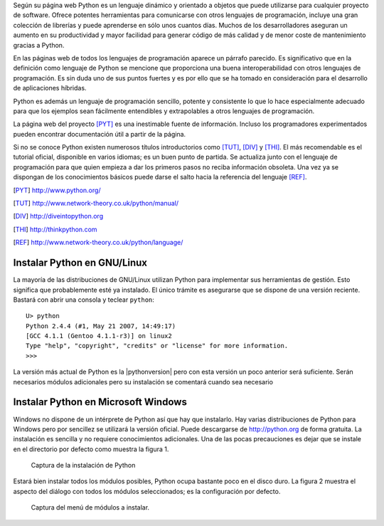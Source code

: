 Según su página web Python es un lenguaje dinámico y orientado a
objetos que puede utilizarse para cualquier proyecto de software.
Ofrece potentes herramientas para comunicarse con otros lenguajes de
programación, incluye una gran colección de librerías y puede
aprenderse en sólo unos cuantos días.  Muchos de los desarrolladores
aseguran un aumento en su productividad y mayor facilidad para generar
código de más calidad y de menor coste de mantenimiento gracias a
Python.

En las páginas web de todos los lenguajes de programación aparece un
párrafo parecido.  Es significativo que en la definición como lenguaje
de Python se mencione que proporciona una buena interoperabilidad con
otros lenguajes de programación.  Es sin duda uno de sus puntos
fuertes y es por ello que se ha tomado en consideración para el
desarrollo de aplicaciones híbridas.

Python es además un lenguaje de programación sencillo, potente y
consistente lo que lo hace especialmente adecuado para que los
ejemplos sean fácilmente entendibles y extrapolables a otros lenguajes
de programación.  

La página web del proyecto [PYT]_  es una inestimable
fuente de información.  Incluso los programadores experimentados
pueden encontrar documentación útil a partir de la página.

Si no se conoce Python existen numerosos títulos introductorios como
[TUT]_, [DIV]_ y [THI]_. El más recomendable es el tutorial oficial,
disponible en varios idiomas; es un buen punto de partida.  Se
actualiza junto con el lenguaje de programación para que quien empieza
a dar los primeros pasos no reciba información obsoleta.  Una vez ya
se dispongan de los conocimientos básicos puede darse el salto hacia
la referencia del lenguaje [REF]_.

.. [PYT] http://www.python.org/

.. [TUT] http://www.network-theory.co.uk/python/manual/

.. [DIV] http://diveintopython.org

.. [THI] http://thinkpython.com

.. [REF] http://www.network-theory.co.uk/python/language/

Instalar Python en GNU/Linux
----------------------------

La mayoría de las distribuciones de GNU/Linux utilizan Python para
implementar sus herramientas de gestión.  Esto significa que
probablemente esté ya instalado.  El único trámite es asegurarse que
se dispone de una versión reciente.  Bastará con abrir una consola y
teclear ``python``::

  U> python
  Python 2.4.4 (#1, May 21 2007, 14:49:17)
  [GCC 4.1.1 (Gentoo 4.1.1-r3)] on linux2
  Type "help", "copyright", "credits" or "license" for more information.
  >>>

La versión más actual de Python es la |pythonversion| pero con esta
versión un poco anterior será suficiente. Serán necesarios módulos
adicionales pero su instalación se comentará cuando sea necesario

Instalar Python en Microsoft Windows
------------------------------------

Windows no dispone de un intérprete de Python así que hay que
instalarlo.  Hay varias distribuciones de Python para Windows pero por
sencillez se utilizará la versión oficial.  Puede descargarse de
http://python.org de forma gratuita.  La instalación es sencilla y no
requiere conocimientos adicionales.  Una de las pocas precauciones es
dejar que se instale en el directorio por defecto como muestra la
figura 1.

.. figure:: ./figuras/pantallazo1.png
  :scale: 50

  Captura de la instalación de Python

Estará bien instalar todos los módulos posibles, Python ocupa bastante
poco en el disco duro.  La figura 2 muestra el aspecto del diálogo con
todos los módulos seleccionados; es la configuración por defecto.

.. figure:: ./figuras/pantallazo2.png
  :scale: 50

  Captura del menú de módulos a instalar.
